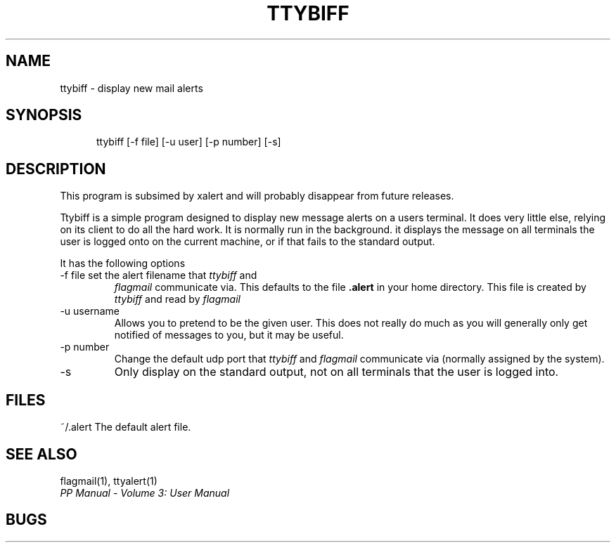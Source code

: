 .TH TTYBIFF 1
.\" @(#) $Header: /xtel/pp/pp-beta/man/man1/RCS/ttybiff.1,v 6.0 1991/12/18 20:43:41 jpo Rel $
.\"
.\" $Log: ttybiff.1,v $
.\" Revision 6.0  1991/12/18  20:43:41  jpo
.\" Release 6.0
.\"
.\"
.\"
.SH NAME
ttybiff \- display new mail alerts
.SH SYNOPSIS
.in +.5i
.ti -.5i
ttybiff \%[-f\ file] \%[-u\ user] \%[-p\ number] \%[-s]
.in -.5i
.SH DESCRIPTION
This program is subsimed by xalert and will probably disappear from
future releases.
.PP
Ttybiff is a simple program designed to display new message alerts on
a users terminal. It does very little else, relying on its client to
do all the hard work. It is normally run in the background. it
displays the message on all terminals the user is logged onto on the
current machine, or if that fails to the standard output.
.PP
It has the following options
.TP
\-f file set the alert filename that \fIttybiff\fP and
\fIflagmail\fP communicate via. This defaults to the file \fB.alert\fP
in your home directory. This file is created by \fIttybiff\fP and read
by \fIflagmail\fP
.TP
\-u username
Allows you to pretend to be the given user. This does not really do
much as you will generally only get notified of messages to you, but
it may be useful.
.TP
\-p number
Change the default udp port that \fIttybiff\fP and \fIflagmail\fP
communicate via (normally assigned by the system).
.TP
\-s
Only display on the standard output, not on all terminals that the
user is logged into.
.SH FILES
.ta \w'~/.alert\0\0'u
~/.alert	The default alert file.
.SH "SEE ALSO"
flagmail(1), ttyalert(1)
.br
\fIPP Manual \- Volume 3: User Manual\fP
.SH "BUGS"
